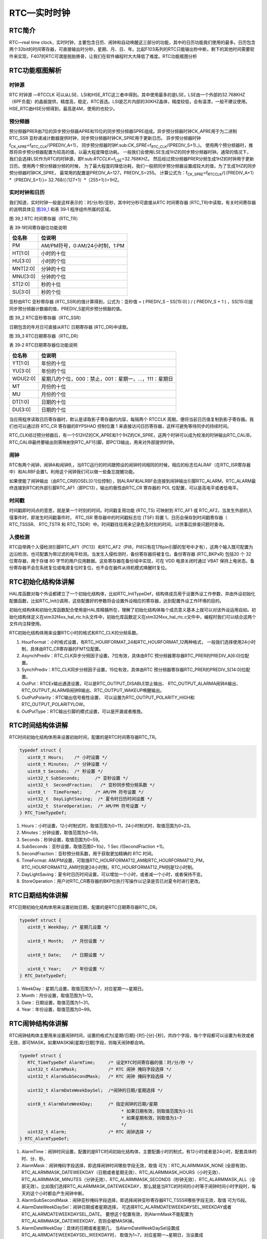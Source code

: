 RTC—实时时钟
------------

RTC简介
~~~~~~~

RTC—real time
clock，实时时钟，主要包含日历、闹钟和自动唤醒这三部分的功能，其中的日历功能我们使用的最多。日历包含两个32bit的时间寄存器，可直接输出时分秒，星期、月、日、年。比起F103系列的RTC只能输出秒中断，剩下的其他时间需要软件来实现，F407的RTC可谓是脱胎换骨，让我们在软件编程时大大降低了难度。RTC功能框图分析

RTC功能框图解析
~~~~~~~~~~~~~~~

.. image:: media/image1.png
   :align: center
   :alt: 图 39_0
   :name: 图39_0

时钟源
''''''

RTC 时钟源 —RTCCLK
可以从LSE、LSI和HSE_RTC这三者中得到。其中使用最多的是LSE，LSE由一个外部的32.768KHZ（6PF负载）的晶振提供，精度高，稳定，RTC首选。LSI是芯片内部的30KHZ晶体，精度较低，会有温漂，一般不建议使用。HSE_RTC由HSE分频得到，最高是4M，使用的也较少。

预分频器
''''''''

预分频器PRER由7位的异步预分频器APRE和15位的同步预分频器SPRE组成。异步预分频器时钟CK_APRE用于为二进制
RTC_SSR
亚秒递减计数器提供时钟，同步预分频器时钟CK_SPRE用于更新日历。
异步预分频器时钟f\ :sub:`CK_APRE`\ =f\ :sub:`RTC_CLK`/(PREDIV_A+1)，
同步预分频器时钟f:sub:`CK_SPRE`\ =f\ :sub:`RTC_CLK`/(PREDIV_S+1)，)。
使用两个预分频器时，推荐将异步预分频器配置为较高的值，以最大程度降低功耗。
一般我们会使用LSE生成1HZ的同步预分频器时钟。通常的情况下，
我们会选择LSE作为RTC的时钟源，即f:sub:`RTCCLK`\ =f\ :sub:`LSE`\ =32.768KHZ。
然后经过预分频器PRER分频生成1HZ的时钟用于更新日历。使用两个预分频器分频的时候，
为了最大程度的降低功耗，我们一般把同步预分频器设置成较大的值，为了生成1HZ的同步预分频器时钟CK_SPRE，
最常用的配置是PREDIV_A=127，PREDIV_S=255。
计算公式为：f\ :sub:`CK_SPRE`\ =f\ :sub:`RTCCLK`/{（PREDIV_A+1）*（PREDIV_S+1）}=
32.768/{（127+1）*（255+1）}=1HZ。

实时时钟和日历
''''''''''''''

我们知道，实时时钟一般是这样表示的：时/分/秒/亚秒，其中时分秒可直接从RTC
时间寄存器 (RTC_TR)中读取，有关时间寄存器的说明具体见 图39_1_ 和表 39‑1
程序组件所属的区域。

.. image:: media/image2.png
   :align: center
   :alt: 图 39_1 RTC 时间寄存器（RTC_TR）
   :name: 图39_1

图 39_1 RTC 时间寄存器（RTC_TR）

表 39‑1时间寄存器位功能说明

+----------+--------------------------------+
| 位名称   | 位说明                         |
+==========+================================+
| PM       | AM/PM符号，0:AM/24小时制，1:PM |
+----------+--------------------------------+
| HT[1:0]  | 小时的十位                     |
+----------+--------------------------------+
| HU[3:0]  | 小时的个位                     |
+----------+--------------------------------+
| MNT[2:0] | 分钟的十位                     |
+----------+--------------------------------+
| MNU[3:0] | 分钟的个位                     |
+----------+--------------------------------+
| ST[2:0]  | 秒的十位                       |
+----------+--------------------------------+
| SU[3:0]  | 秒的个位                       |
+----------+--------------------------------+

亚秒由RTC 亚秒寄存器 (RTC_SSR)的值计算得到，公式为：亚秒值 = ( PREDIV_S
– SS[15:0] ) / ( PREDIV_S + 1 )
，SS[15:0]是同步预分频器计数器的值，PREDIV_S是同步预分频器的值。

.. image:: media/image3.png
   :align: center
   :alt: 图 39_2 RTC亚秒寄存器（RTC_SSR）
   :name: 图39_2

图 39_2 RTC亚秒寄存器（RTC_SSR）

日期包含的年月日可直接从RTC 日期寄存器 (RTC_DR)中读取。

.. image:: media/image4.png
   :align: center
   :alt: 图 39_3 RTC日期寄存器（RTC_DR）
   :name: 图39_3

图 39_3 RTC日期寄存器（RTC_DR）

表 39‑2 RTC日期寄存器位功能说明

+----------+------------------------------------------------------+
| 位名称   | 位说明                                               |
+==========+======================================================+
| YT[1:0]  | 年份的十位                                           |
+----------+------------------------------------------------------+
| YU[3:0]  | 年份的个位                                           |
+----------+------------------------------------------------------+
| WDU[2:0] | 星期几的个位，000：禁止，001：星期一，…，111：星期日 |
+----------+------------------------------------------------------+
| MT       | 月份的十位                                           |
+----------+------------------------------------------------------+
| MU       | 月份的个位                                           |
+----------+------------------------------------------------------+
| DT[1:0]  | 日期的十位                                           |
+----------+------------------------------------------------------+
| DU[3:0]  | 日期的个位                                           |
+----------+------------------------------------------------------+

当应用程序读取日历寄存器时，默认是读取影子寄存器的内容，每隔两个 RTCCLK
周期，便将当前日历值复制到影子寄存器。我们也可以通过将 RTC_CR
寄存器的BYPSHAD 控制位置 1
来直接访问日历寄存器，这样可避免等待同步的持续时间。

RTC_CLK经过预分频器后，有一个512HZ的CK_APRE和1个1HZ的CK_SPRE，这两个时钟可以成为校准的时钟输出RTC_CALIB，RTC_CALIB最终要输出则需映射到RTC_AF1引脚，即PC13输出，用来对外部提供时钟。

闹钟
''''

RTC有两个闹钟，闹钟A和闹钟B,，当RTC运行的时间跟预设的闹钟时间相同的时候，相应的标志位ALRAF（在RTC_ISR寄存器中）和ALRBF会置1。利用这个闹钟我们可以做一些备忘提醒功能。

如果使能了闹钟输出（由RTC_CR的OSEL[0:1]位控制），则ALRAF和ALRBF会连接到闹钟输出引脚RTC_ALARM，RTC_ALARM最终连接到RTC的外部引脚RTC_AF1（即PC13），输出的极性由RTC_CR
寄存器的 POL 位配置，可以是高电平或者低电平。

时间戳
''''''

时间戳即时间点的意思，就是某一个时刻的时间。时间戳复用功能 (RTC_TS)
可映射到 RTC_AF1 或
RTC_AF2，当发生外部的入侵事件时，即发生时间戳事件时， RTC_ISR
寄存器中的时间戳标志位 (TSF) 将置 1，日历会保存到时间戳寄存器（
RTC_TSSSR、 RTC_TSTR 和
RTC_TSDR）中。时间戳往往用来记录危及时刻的时间，以供事后排查问题时查询。

入侵检测
''''''''

RTC自带两个入侵检测引脚RTC_AF1（PC13）和RTC_AF2（PI8，PI8只有在176pin引脚的型号中才有），这两个输入既可配置为边沿检测，也可配置为带过滤的电平检测。当发生入侵检测时，备份寄存器将被复位。备份寄存器
(RTC_BKPxR) 包括20 个 32 位寄存器，用于存储 80
字节的用户应用数据。这些寄存器在备份域中实现，可在 VDD 电源关闭时通过
VBAT
保持上电状态。备份寄存器不会在系统复位或电源复位时复位，也不会在器件从待机模式唤醒时复位。

RTC初始化结构体讲解
~~~~~~~~~~~~~~~~~~~

HAL库函数对每个外设都建立了一个初始化结构体，比如RTC_InitTypeDef，结构体成员用于设置外设工作参数，并由外设初始化配置函数，比如RTC_Init()调用，这些配置好的参数将会设置外设相应的寄存器，达到配置外设工作环境的目的。

初始化结构体和初始化库函数配合使用是HAL库精髓所在，理解了初始化结构体每个成员意义基本上就可以对该外设运用自如。初始化结构体定义在stm32f4xx_hal_rtc.h头文件中，初始化库函数定义在stm32f4xx_hal_rtc.c文件中，编程时我们可以结合这两个文件内注释使用。

RTC初始化结构体用来设置RTC小时的格式和RTC_CLK的分频系数。

.. code-block:: c
   :caption: RTC初始化结构体

   typedef struct {
      uint32_t HourFormat;      /* 配置RTC小时格式 */

      uint32_t AsynchPrediv;    /* 配置RTC_CLK的异步分频因子（0x00~0x7F ) */

      uint32_t SynchPrediv;     /* 配置RTC_CLK的同步分频因子（0x00~0x7FFF ) */

      uint32_t OutPut;          /* 指定哪一路信号作为RTC的输出 */

      uint32_t OutPutPolarity;  /* 配置RTC输出信号的极性 */

      uint32_t OutPutType;      /* 配置RTC输出引脚的模式，开漏或者推挽*/
   } RTC_InitTypeDef;

1) HourFormat：小时格式设置，有RTC_HOURFORMAT_24和RTC_HOURFORMAT_12两种格式，
   一般我们选择使用24小时制，具体由RTC_CR寄存器的FMT位配置。

2) AsynchPrediv：RTC_CLK异步分频因子设置，7位有效，具体由RTC
   预分频器寄存器RTC_PRER的PREDIV_A[6:0]位配置。

3) SynchPrediv：RTC_CLK同步分频因子设置，15位有效，具体由RTC
   预分频器寄存器RTC_PRER的PREDIV_S[14:0]位配置。

4) OutPut：RTCEx输出通道设置，可以是RTC_OUTPUT_DISABLE禁止输出、
   RTC_OUTPUT_ALARMA闹钟A输出、RTC_OUTPUT_ALARMB闹钟B输出、RTC_OUTPUT_WAKEUP唤醒输出。

5) OutPutPolarity：RTC输出信号极性设置，
   可以设置为RTC_OUTPUT_POLARITY_HIGH和RTC_OUTPUT_POLARITYLOW。

6) OutPutType：RTC输出引脚的模式设置，可以是开漏或者推挽。

RTC时间结构体讲解
~~~~~~~~~~~~~~~~~

RTC时间初始化结构体用来设置初始时间，配置的是RTC时间寄存器RTC_TR。

.. code-block:: c
   :name: RTC时间结构体

   typedef struct {
      uint8_t Hours;    /* 小时设置 */
      uint8_t Minutes;  /* 分钟设置 */
      uint8_t Seconds;  /* 秒设置 */
      uint32_t SubSeconds;  	/* 亚秒设置 */
      uint32_t  SecondFraction;   /* 亚秒同步预分频系数 */
      uint8_t   TimeFormat; 	/* AM/PM 符号设置 */
      uint32_t  DayLightSaving;  /* 夏令时日历时间设置 */
      uint32_t  StoreOperation;  /* AM/PM 符号设置 */
   } RTC_TimeTypeDef;

1) Hours：小时设置，12小时制式时，取值范围为0~11，24小时制式时，取值范围为0~23。

2) Minutes：分钟设置，取值范围为0~59。

3) Seconds：秒钟设置，取值范围为0~59。

4) SubSeconds：亚秒设置，取值范围0~1(s)，1 Sec /(SecondFraction +1)。

5) SecondFraction：亚秒预分频系数，用于获取更加精确的 RTC 时间。

6) TimeFormat:
   AM/PM设置，可取值RTC_HOURFORMAT12_AM和RTC_HOURFORMAT12_PM，RTC_HOURFORMAT12_AM时则是24小时制，RTC_HOURFORMAT12_PM则是12小时制。

7) DayLightSaving：夏令时日历时间设置，可以增加一个小时，或者减一个小时，或者保持不变。

8) StoreOperation：用户对RTC_CR寄存器的BKP位执行写操作以记录是否已对夏令时进行更改。

RTC日期结构体讲解
~~~~~~~~~~~~~~~~~

RTC日期初始化结构体用来设置初始日期，配置的是RTC日期寄存器RTC_DR。

.. code-block:: c
   :name: RTC 日期结构体

   typedef struct {
      uint8_t WeekDay; /* 星期几设置 */

      uint8_t Month;   /* 月份设置 */

      uint8_t Date;    /* 日期设置 */

      uint8_t Year;    /* 年份设置 */
   } RTC_DateTypeDef;

1) WeekDay：星期几设置，取值范围为1~7，对应星期一~星期日。

2) Month：月份设置，取值范围为1~12。

3) Date：日期设置，取值范围为1~31。

4) Year：年份设置，取值范围为0~99。

RTC闹钟结构体讲解
~~~~~~~~~~~~~~~~~

RTC闹钟结构体主要用来设置闹钟时间，设置的格式为[星期/日期]-[时]-[分]-[秒]，共四个字段，每个字段都可以设置为有效或者无效，即可MASK。如果MASK掉[星期/日期]字段，则每天闹钟都会响。

.. code-block:: c
   :name: RTC闹钟结构体

   typedef struct {
      RTC_TimeTypeDef AlarmTime;     /* 设定RTC时间寄存器的值：时/分/秒 */
      uint32_t AlarmMask;            /* RTC 闹钟 掩码字段选择 */
      uint32_t AlarmSubSecondMask;   /* RTC 闹钟 掩码字段选择 */

      uint32_t AlarmDateWeekDaySel;  /*闹钟的日期/星期选择 */

      uint8_t AlarmDateWeekDay;      /* 指定闹钟的日期/星期
                                          * 如果日期有效，则取值范围为1~31
                                          * 如果星期有效，则取值为1~7
                                          */
      uint32_t Alarm;                /* RTC 闹钟选择 */
   } RTC_AlarmTypeDef;


1. AlarmTime：闹钟时间设置，配置的是RTC时间初始化结构体，主要配置小时的制式，有12小时或者是24小时，配套具体的时、分、秒。

2. AlarmMask：闹钟掩码字段选择，即选择闹钟时间哪些字段无效，取值
   可为：RTC_ALARMMASK_NONE
   (全部有效)、RTC_ALARMMASK_DATEWEEKDAY（日期或者星期无效）、RTC_ALARMMASK_HOURS（小时无效）、RTC_ALARMMASK_MINUTES（分钟无效）、RTC_ALARMMASK_SECONDS（秒钟无效）、RTC_ALARMMASK_ALL（全部无效）。比如我们选择RTC_ALARMMASK_DATEWEEKDAY，那么就是当RTC的时间的小时等于闹钟时间小时字段时，每天的这个小时都会产生闹钟中断。

3. AlarmSubSecondMask：闹钟亚秒掩码字段选择，即选择闹钟亚秒寄存器RTC_TSSSR哪些字段无效，取值
   可为15段。

4. AlarmDateWeekDaySel：闹钟日期或者星期选择，
   可选择RTC_ALARMDATEWEEKDAYSEL_WEEKDAY或者RTC_ALARMDATEWEEKDAYSEL_DATE。
   要想这个配置有效，则AlarmMask不能配置为RTC_ALARMMASK_DATEWEEKDAY，否则会被MASK掉。

5. AlarmDateWeekDay：具体的日期或者星期几，
   当AlarmDateWeekDaySel设置成RTC_ALARMDATEWEEKDAYSEL_WEEKDAY时，
   取值为1~7，对应星期一~星期日，当设置成RTC_ALARMDATEWEEKDAYSEL_DATE时，取值为1~31。

6. Alarm：RTC闹钟选择，即选择闹钟A或者闹钟B。

RTC—日历实验
~~~~~~~~~~~~

利用RTC的日历功能制作一个日历，显示格式为：年-月-日-星期，时-分-秒。

硬件设计
''''''''''''

该实验用到了片内外设RTC，为了确保在VDD断电的情况下时间可以保存且继续运行，
VBAT引脚外接了一个CR1220电池座，用来放CR1220电池给RTC供电，电路图具体见 图39_4_。

.. image:: media/image5.png
   :align: center
   :alt: 图 39_4 RTC 外接CR1220电池座子
   :name: 图39_4

图 39_4 RTC 外接CR1220电池座子

软件设计
''''''''''''

编程要点
==============

1) 选择RTC_CLK的时钟源；

2) 配置RTC_CLK的分频系数，包括异步和同步两个；

3) 设置初始时间，包括日期；

4) 获取时间和日期，并显示；

代码分析
==============

这里只讲解核心的部分代码，有些变量的设置，头文件的包含等并没有涉及到，完整的代码请参考本章配套的工程。我们创建了两个文件：bsp_rtc.c和bsp_rtc.h文件用来存RTC驱动程序及相关宏定义，中断服务函数则放在stm32f4xx_it.h文件中。

宏定义
.............

.. code-block:: c
   :name: 代码清单 39‑1 宏定义

   //是否使用LCD显示
   //#define USE_LCD_DISPLAY

   // 时钟源宏定义
   //#define RTC_CLOCK_SOURCE_LSE
   #define RTC_CLOCK_SOURCE_LSI

   // 异步分频因子
   #define ASYNCHPREDIV         0X7F
   // 同步分频因子
   #define SYNCHPREDIV          0XFF

   // 时间宏定义
   #define RTC_H12_AMorPM       RTC_H12_AM
   #define HOURS                1          // 0~23
   #define MINUTES              1          // 0~59
   #define SECONDS              1          // 0~59

   // 日期宏定义
   #define WEEKDAY              1         // 1~7
   #define DATE                 1         // 1~31
   #define MONTH                1         // 1~12
   #define YEAR                 1         // 0~99

   // 时间格式宏定义
   #define RTC_Format_BINorBCD  RTC_Format_BIN

   // 备份域寄存器宏定义
   #define RTC_BKP_DRX          RTC_BKP_DR0
   // 写入到备份寄存器的数据宏定义
   #define RTC_BKP_DATA         0X32F2

为了方便程序移植，我们把移植时需要修改的代码部分都通过宏定义来实现。具体的配合注释看代码即可。

RTC时钟配置函数
................

.. code-block:: c
   :name: 代码清单 39‑2 RTC时钟配置函数

   void RTC_CLK_Config(void)
   {
      RCC_OscInitTypeDef        RCC_OscInitStruct;
      RCC_PeriphCLKInitTypeDef  PeriphClkInitStruct;

      // 配置RTC外设
      Rtc_Handle.Instance = RTC;

      /*使能 PWR 时钟*/
      __HAL_RCC_PWR_CLK_ENABLE();
      /* PWR_CR:
      DBF置1，使能RTC、RTC备份寄存器和备份SRAM的访问 */
      HAL_PWR_EnableBkUpAccess();

   #if defined (RTC_CLOCK_SOURCE_LSI)
      /* 使用LSI作为RTC时钟源会有误差
         * 默认选择LSE作为RTC的时钟源
         */
      /* 初始化LSI */
      RCC_OscInitStruct.OscillatorType =  RCC_OSCILLATORTYPE_LSI |
                                          RCC_OSCILLATORTYPE_LSE;
      RCC_OscInitStruct.PLL.PLLState = RCC_PLL_NONE;
      RCC_OscInitStruct.LSIState = RCC_LSI_ON;
      RCC_OscInitStruct.LSEState = RCC_LSE_OFF;
      HAL_RCC_OscConfig(&RCC_OscInitStruct);
      /* 选择LSI做为RTC的时钟源 */
      PeriphClkInitStruct.PeriphClockSelection = RCC_PERIPHCLK_RTC;
      PeriphClkInitStruct.RTCClockSelection = RCC_RTCCLKSOURCE_LSI;
      HAL_RCCEx_PeriphCLKConfig(&PeriphClkInitStruct);

   #elif defined (RTC_CLOCK_SOURCE_LSE)
      /* 初始化LSE */
      RCC_OscInitStruct.OscillatorType =  RCC_OSCILLATORTYPE_LSI |
                                          RCC_OSCILLATORTYPE_LSE;
      RCC_OscInitStruct.PLL.PLLState = RCC_PLL_NONE;
      RCC_OscInitStruct.LSEState = RCC_LSE_ON;
      RCC_OscInitStruct.LSIState = RCC_LSI_OFF;
      HAL_RCC_OscConfig(&RCC_OscInitStruct);
      /* 选择LSE做为RTC的时钟源 */
      PeriphClkInitStruct.PeriphClockSelection = RCC_PERIPHCLK_RTC;
      PeriphClkInitStruct.RTCClockSelection = RCC_RTCCLKSOURCE_LSE;
      HAL_RCCEx_PeriphCLKConfig(&PeriphClkInitStruct);

   //  /* Configures the External Low Speed oscillator (LSE) drive capability */
   //  __HAL_RCC_LSEDRIVE_CONFIG(RCC_LSEDRIVE_HIGH);

   #endif /* RTC_CLOCK_SOURCE_LSI */

      /* 使能RTC时钟 */
      __HAL_RCC_RTC_ENABLE();

      /* 等待 RTC APB 寄存器同步 */
      HAL_RTC_WaitForSynchro(&Rtc_Handle);

      /*=========初始化同步/异步预分频器的值=========*/

      /* 驱动日历的时钟ck_spare = LSE/[(255+1)*(127+1)] = 1HZ */

      /* 设置异步预分频器的值 */
      Rtc_Handle.Init.AsynchPrediv = ASYNCHPREDIV;
      /* 设置同步预分频器的值 */
      Rtc_Handle.Init.SynchPrediv  = SYNCHPREDIV;
      Rtc_Handle.Init.HourFormat   = RTC_HOURFORMAT_24;
      /* 用RTC_InitStructure的内容初始化RTC寄存器 */
      if (HAL_RTC_Init(&Rtc_Handle) != HAL_OK) {
         printf("\n\r RTC 时钟初始化失败 \r\n");
      }
   }

RTC时钟配置函数主要实现两个功能，一是选择RTC_CLK的时钟源，根据宏定义来决定使用LSE还是LSI作为RTC_CLK的时钟源，这里为了方便我们选择LSI；二是设置RTC_CLK的预分频系数，包括异步和同步两个，这里设置异步分频因子为ASYNCHPREDIV（127），同步分频因子为ASYNCHPREDIV（255），则产生的最终驱动日历的时钟CK_SPRE=32.768/(127+1)*(255+1)=1HZ，则每秒更新一次。

RTC时间初始化函数
....................

.. code-block:: c
   :name: RTC时间和日期设置函数

   /**
   * @brief  设置时间和日期
   * @param  无
   * @retval 无
   */
   void RTC_TimeAndDate_Set(void)
   {
      RTC_DateTypeDef  RTC_DateStructure;
      RTC_TimeTypeDef  RTC_TimeStructure;
      // 初始化时间
      RTC_TimeStructure.TimeFormat = RTC_H12_AMorPM;
      RTC_TimeStructure.Hours = HOURS;
      RTC_TimeStructure.Minutes = MINUTES;
      RTC_TimeStructure.Seconds = SECONDS;
      HAL_RTC_SetTime(&Rtc_Handle,&RTC_TimeStructure, RTC_FORMAT_BIN);
      // 初始化日期
      RTC_DateStructure.WeekDay = WEEKDAY;
      RTC_DateStructure.Date = DATE;
      RTC_DateStructure.Month = MONTH;
      RTC_DateStructure.Year = YEAR;
      HAL_RTC_SetDate(&Rtc_Handle,&RTC_DateStructure, RTC_FORMAT_BIN);

      HAL_RTCEx_BKUPWrite(&Rtc_Handle,RTC_BKP_DRX, RTC_BKP_DATA);
   }

RTC时间和日期设置函数主要是设置时间和日期这两个结构体，然后调相应的HAL_RTC_SetTime和HAL_RTC_SetDate函数把初始化好的时间写到相应的寄存器，每当写完之后都会在备份寄存器里面写入一个数，以作标记，为的是程序开始运行的时候检测RTC的时间是否已经配置过。

具体的时间、日期、备份寄存器和写入备份寄存器的值都在头文件的宏定义里面，要修改这些值只需修改头文件的宏定义即可。

RTC时间显示函数
.................

.. code-block:: c
   :name: RTC时间显示函数

   /**
   * @brief  显示时间和日期
   * @param  无
   * @retval 无
   */
   void RTC_TimeAndDate_Show(void)
   {
      uint8_t Rtctmp=0;
      char LCDTemp[100];
      RTC_TimeTypeDef RTC_TimeStructure;
      RTC_DateTypeDef RTC_DateStructure;

      while (1) {
         // 获取日历
         HAL_RTC_GetTime(&Rtc_Handle, &RTC_TimeStructure, RTC_FORMAT_BIN);
         HAL_RTC_GetDate(&Rtc_Handle, &RTC_DateStructure, RTC_FORMAT_BIN);

         // 每秒打印一次
         if (Rtctmp != RTC_TimeStructure.Seconds) {

               // 打印日期
         printf("The Date :  Y:20%0.2d - M:%0.2d - D:%0.2d - W:%0.2d\r\n",
                     RTC_DateStructure.Year,
                     RTC_DateStructure.Month,
                     RTC_DateStructure.Date,
                     RTC_DateStructure.WeekDay);

               //液晶显示日期
               //先把要显示的数据用sprintf函数转换为字符串，然后才能用液晶显示函数显示
      sprintf(LCDTemp,"The Date :  Y:20%0.2d - M:%0.2d - D:%0.2d - W:%0.2d",
                     RTC_DateStructure.Year,
                     RTC_DateStructure.Month,
                     RTC_DateStructure.Date,
                     RTC_DateStructure.WeekDay);

               LCD_SetColors(LCD_COLOR_RED,LCD_COLOR_BLACK);
               LCD_DisplayStringLine_EN_CH(8,(uint8_t *)LCDTemp);

               // 打印时间
               printf("The Time :  %0.2d:%0.2d:%0.2d \r\n\r\n",
                     RTC_TimeStructure.Hours,
                     RTC_TimeStructure.Minutes,
                     RTC_TimeStructure.Seconds);

               //液晶显示时间
               sprintf(LCDTemp,"The Time :  %0.2d:%0.2d:%0.2d",
                     RTC_TimeStructure.Hours,
                     RTC_TimeStructure.Minutes,
                     RTC_TimeStructure.Seconds);

               LCD_DisplayStringLine_EN_CH(10,(uint8_t *)LCDTemp);

               (void)RTC->DR;
         }
         Rtctmp = RTC_TimeStructure.Seconds;
      }
   }

RTC时间和日期显示函数中，通过调用HAL_RTC_GetTime()和HAL_RTC_GetDate()这两个库函数，把时间和日期都读取保存到时间和日期结构体中，然后以1s为频率，把时间显示出来。

在使用液晶显示时间的时候，需要先调用标准的C库函数sprintf()把数据转换成字符串，然后才能调用液晶显示函数来显示，因为液晶显示时处理的都是字符串。

主函数
...........

.. code-block:: c
   :name: 代码清单 39‑3 main函数

   int main(void)
   {
      /* 系统时钟初始化成168 MHz */
      SystemClock_Config();
      /* LED 端口初始化 */
      LED_GPIO_Config();
      /* 串口初始化 */
      DEBUG_USART_Config();
      /* 蜂鸣器端口初始化 */
      BEEP_GPIO_Config();
      printf("\n\r这是一个RTC闹钟实验 \r\n");

   #ifdef USE_LCD_DISPLAY
      /*================液晶初始化开始=================*/
      ILI9806G_Init ();         //LCD 初始化

      //其中0、3、5、6 模式适合从左至右显示文字，
      //不推荐使用其它模式显示文字其它模式显示文字会有镜像效果
      //其中 6 模式为大部分液晶例程的默认显示方向
      ILI9806G_GramScan ( 6 );
      /*===============液晶初始化结束=================*/
   #endif
      /*
         *
         当我们配置过RTC时间之后就往备份寄存器0写入
         数据做标记
         *
         所以每次程序重新运行的时候就通过检测备份寄存
         器0的值来判断
         * RTC
         是否已经配置过，如果配置过那就继续运行，如果
         没有配置过
         * 就初始化RTC，配置RTC的时间。
         */

      /* RTC配置：选择时钟源，设置RTC_CLK的分频系数 */
      RTC_CLK_Config();

      if (HAL_RTCEx_BKUPRead(&Rtc_Handle,RTC_BKP_DRX) != 0X32F3) {
            /* 设置时间和日期 */
            RTC_TimeAndDate_Set();
      } else {
            /* 检查是否电源复位 */
            if (__HAL_RCC_GET_FLAG(RCC_FLAG_PORRST) != RESET) {
               printf("\r\n 发生电源复位....\r\n");
            }
            /* 检查是否外部复位 */
            else if (__HAL_RCC_GET_FLAG(RCC_FLAG_PINRST) != RESET) {
               printf("\r\n 发生外部复位....\r\n");
            }
            printf("\r\n 不需要重新配置RTC....\r\n");
            /* 使能 PWR 时钟 */
            __HAL_RCC_PWR_CLK_ENABLE();
            /* PWR_CR:
            DBF置1，使能RTC、RTC备份寄存器和备份SRAM的访问
            */
            HAL_PWR_EnableBkUpAccess();
            /* 等待 RTC APB 寄存器同步 */
            HAL_RTC_WaitForSynchro(&Rtc_Handle);
      }
      /* 显示时间和日期 */
      RTC_TimeAndDate_Show();
   }

主函数中，我们调用HAL_RTCEx_BKUPRead
()库函数来读取备份寄存器的值是否等于我们预设的那个值，因为当我们初始化完RTC的时间之后就往备份寄存器写入一个数据做标记，所以每次程序重新运行的时候就通过检测备份寄存器的值来判断，RTC
是否已经配置过，如果配置过则判断是电源复位还是外部引脚复位且继续运行显示时间，如果没有配置过，就初始化RTC，配置RTC的时间，然后显示。

如果想每次程序运行时都重新配置RTC，则用一个异于写入的值来做判断即可。

下载验证
''''''''

把程序编译好下载到开发板，通过电脑端口的串口调试助手或者液晶可以看到时间正常运行。当VDD不断电的情况下，发生外部引脚复位，时间不会丢失。当VDD断电或者发生外部引脚复位，VBT有电池供电时，时间不会丢失。当VDD断电且VBAT也不供电的情况下，时间会丢失，然后根据程序预设的初始时间重新启动。

RTC—闹钟实验
~~~~~~~~~~~~

在日历实验的基础上，利用RTC的闹钟功能制作一个闹钟，在每天的[XX小时-XX分钟-XX秒钟]产生闹钟，然后蜂鸣器响。

硬件设计
'''''''''''''

硬件设计跟日历实验部分的硬件设计一样。

软件设计
'''''''''''''

闹钟实验是在日历实验的基础上添加，相同部分的代码不再讲解，这里只讲解闹钟相关的代码，更加具体的请参考闹钟实验的工程源码。

闹钟相关宏定义
================

.. code-block:: c
   :name: 闹钟相关宏定义

   // 闹钟相关宏定义
   #define ALARM_HOURS               1          // 0~23
   #define ALARM_MINUTES             1          // 0~59
   #define ALARM_SECONDS             10          // 0~59

   #define ALARM_MASK                RTC_ALARMMASK_DATEWEEKDAY
   #define ALARM_DATE_WEEKDAY_SEL    RTC_ALARMDATEWEEKDAYSEL_DATE
   #define ALARM_DATE_WEEKDAY        2
   #define RTC_Alarm_X               RTC_ALARM_A

为了方便程序移植，我们把需要频繁修改的代码用宏封装起来。如果需要设置闹钟时间和闹钟的掩码字段，只需要修改这些宏即可。这些宏对应的是RTC闹钟结构体的成员，想知道每个宏的具体含义可参考“RTC闹钟结构体讲解”小节。

闹钟时间字段掩码ALARM_MASK我们配置为MASK掉日期/星期，即忽略日期/星期，则闹钟时间只有时/分/秒有效，即每天到了这个时间闹钟都会响。掩码还有其他取值，用户可自行修改做实验。

编程要点
===========

1) 初始化RTC，设置RTC初始时间；

2) 编程闹钟，设置闹钟时间；

3) 编写闹钟中断服务函数；

代码分析
''''''''

闹钟设置函数
=============

.. code-block:: c
   :name: 闹钟编程代码

   /*
   *    要使能 RTC 闹钟中断，需按照以下顺序操作：
   * 1. 配置 NVIC 中的 RTC_Alarm IRQ 通道并将其使能。
   * 2. 配置 RTC 以生成 RTC 闹钟（闹钟 A 或闹钟 B）。
   *
   *
   */
   void RTC_AlarmSet(void)
   {
      RTC_AlarmTypeDef  RTC_AlarmStructure;

      /* RTC 闹钟中断配置 */
      /* EXTI 配置 */
      HAL_NVIC_SetPriority(RTC_Alarm_IRQn, 0, 0);
      /* 使能RTC闹钟中断 */
      HAL_NVIC_EnableIRQ(RTC_Alarm_IRQn);

      /* 设置闹钟时间 */
      RTC_AlarmStructure.Alarm = RTC_Alarm_X;
      RTC_AlarmStructure.AlarmTime.TimeFormat     = RTC_H12_AMorPM;
      RTC_AlarmStructure.AlarmTime.Hours   = ALARM_HOURS;
      RTC_AlarmStructure.AlarmTime.Minutes = ALARM_MINUTES;
      RTC_AlarmStructure.AlarmTime.Seconds = ALARM_SECONDS;
      RTC_AlarmStructure.AlarmMask = ALARM_MASK;
      RTC_AlarmStructure.AlarmDateWeekDaySel = ALARM_DATE_WEEKDAY_SEL;
      RTC_AlarmStructure.AlarmDateWeekDay = ALARM_DATE_WEEKDAY;

      HAL_RTC_SetAlarm_IT(&Rtc_Handle,&RTC_AlarmStructure, RTC_FORMAT_BIN);
   }

从参考手册知道，要使能RTC闹钟中断，必须按照三个步骤进行。RTC_AlarmSet()函数则根据这三个步骤和代码中的注释阅读即可。

.. image:: media/image6.png
   :align: center
   :alt: 图 39_5 RTC闹钟中断编程步骤（摘自STM32F4xx参考手册RTC章节）
   :name: 图39_5

图 39_5 RTC闹钟中断编程步骤（摘自STM32F4xx参考手册RTC章节）

在第3步中，配置RTC以生成RTC闹钟中，在手册中也有详细的步骤说明，编程的时候必须按照这个步骤，具体见
图39_6_。

.. image:: media/image7.png
   :align: center
   :alt: 图 39_6 RTC闹钟编程步骤（摘自STM32F4xx参考手册RTC章节）
   :name: 图39_6

图 39_6 RTC闹钟编程步骤（摘自STM32F4xx参考手册RTC章节）

编程闹钟的步骤1和2，由固件库函数RTC_AlarmCmd(RTC_Alarm_X,
DISABLE);实现，即在编程闹钟寄存器设置闹钟时间的时候必须先失能闹钟。剩下的两个步骤配套代码的注释阅读即可。

闹钟中断服务函数
==================

.. code-block:: c
   :name: 闹钟中断服务函数

   void RTC_Alarm_IRQHandler(void)
   {
      HAL_RTC_AlarmIRQHandler(&Rtc_Handle);
   }
   /**
   * @brief  Alarm callback
   * @param  hrtc : RTC handle
   * @retval None
   */
   void HAL_RTC_AlarmAEventCallback(RTC_HandleTypeDef *hrtc)
   {
      /* 闹钟时间到，蜂鸣器标志位置1 */
      Alarmflag = 1;
   }

如果日历时间到了闹钟设置好的时间，则产生闹钟中断，在中断函数中把相应的标志位清0。然后中断服务函数会调用闹钟回调函数，为了表示闹钟时间到，我们让蜂鸣器响。

main函数
============

.. code-block:: c
   :name: 代码清单 39‑4 main函数

   int main(void)
   {
      /* 系统时钟初始化成168 MHz */
      SystemClock_Config();
      /* LED 端口初始化 */
      LED_GPIO_Config();
      /* 串口初始化 */
      DEBUG_USART_Config();
      /* 蜂鸣器端口初始化 */
      BEEP_GPIO_Config();
      printf("\n\r这是一个RTC闹钟实验 \r\n");

   #ifdef USE_LCD_DISPLAY
      /*===========液晶初始化开始===============*/
      ILI9806G_Init ();         //LCD 初始化

      //其中0、3、5、6 模式适合从左至右显示文字，
      //不推荐使用其它模式显示文字其它模式显示文字会有镜像效果
      //其中 6 模式为大部分液晶例程的默认显示方向
      ILI9806G_GramScan ( 6 );
      /*=========液晶初始化结束=================*/
   #endif
      /*
         *当我们配置过RTC时间之后就往备份寄存器0写入一个数据做标记

         *所以每次程序重新运行的时候就通过检测备份寄存器0的值来判断

         * RTC是否已经配置过，如果配置过那就继续运行，如果没有配置过

         * 就初始化RTC，配置RTC的时间。
         */

      /* RTC配置：选择时钟源，设置RTC_CLK的分频系数 */
      RTC_CLK_Config();

      if (HAL_RTCEx_BKUPRead(&Rtc_Handle,RTC_BKP_DRX) != 0X32F3) {
            /* 闹钟设置 */
            RTC_AlarmSet();
            /* 设置时间和日期 */
            RTC_TimeAndDate_Set();
      } else {
            /* 检查是否电源复位 */
            if (__HAL_RCC_GET_FLAG(RCC_FLAG_PORRST) != RESET) {
               printf("\r\n 发生电源复位....\r\n");
            }
            /* 检查是否外部复位 */
            else if (__HAL_RCC_GET_FLAG(RCC_FLAG_PINRST) != RESET) {
               printf("\r\n 发生外部复位....\r\n");
            }
            printf("\r\n 不需要重新配置RTC....\r\n");

            /* 使能 PWR 时钟 */
            __HAL_RCC_PWR_CLK_ENABLE();
            /* PWR_CR:
            DBF置1，使能RTC、RTC备份寄存器和备份SRAM的访问
            */
            HAL_PWR_EnableBkUpAccess();
            /* 等待 RTC APB 寄存器同步 */
            HAL_RTC_WaitForSynchro(&Rtc_Handle);
      }
      /* 显示时间和日期 */
      RTC_TimeAndDate_Show();
   }

主函数中，我们通过读取备份寄存器的值来判断RTC是否初始化过，如果没有则初识话RTC，并设置闹钟时间，如果已经初始化过，则判断是电源还是外部引脚复位，并清除闹钟相关的中断标志位。

下载验证
''''''''

把编译好的程序下载到开发板，当日历时间到了闹钟时间时，蜂鸣器一直响，但日历会继续运行。
